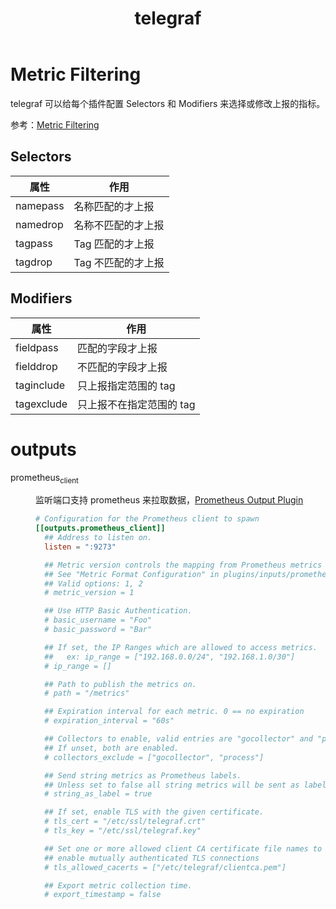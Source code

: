 :PROPERTIES:
:ID:       78898056-5B14-4E54-B928-FC7CC6A91886
:END:
#+TITLE: telegraf

* Metric Filtering
  telegraf 可以给每个插件配置 Selectors 和 Modifiers 来选择或修改上报的指标。

  参考：[[https://github.com/influxdata/telegraf/blob/master/docs/CONFIGURATION.md#metric-filtering][Metric Filtering]]
  
** Selectors
   |----------+--------------------|
   | 属性     | 作用               |
   |----------+--------------------|
   | namepass | 名称匹配的才上报   |
   | namedrop | 名称不匹配的才上报 |
   | tagpass  | Tag 匹配的才上报   |
   | tagdrop  | Tag 不匹配的才上报 |
   |----------+--------------------|

** Modifiers
   |------------+--------------------------|
   | 属性       | 作用                     |
   |------------+--------------------------|
   | fieldpass  | 匹配的字段才上报         |
   | fielddrop  | 不匹配的字段才上报       |
   | taginclude | 只上报指定范围的 tag     |
   | tagexclude | 只上报不在指定范围的 tag |
   |------------+--------------------------|

* outputs
  + prometheus_client ::
    监听端口支持 prometheus 来拉取数据，[[https://github.com/influxdata/telegraf/tree/master/plugins/outputs/prometheus_client][Prometheus Output Plugin]]
    #+begin_src conf
      # Configuration for the Prometheus client to spawn
      [[outputs.prometheus_client]]
        ## Address to listen on.
        listen = ":9273"
      
        ## Metric version controls the mapping from Prometheus metrics into Telegraf metrics.
        ## See "Metric Format Configuration" in plugins/inputs/prometheus/README.md for details.
        ## Valid options: 1, 2
        # metric_version = 1
      
        ## Use HTTP Basic Authentication.
        # basic_username = "Foo"
        # basic_password = "Bar"
      
        ## If set, the IP Ranges which are allowed to access metrics.
        ##   ex: ip_range = ["192.168.0.0/24", "192.168.1.0/30"]
        # ip_range = []
      
        ## Path to publish the metrics on.
        # path = "/metrics"
      
        ## Expiration interval for each metric. 0 == no expiration
        # expiration_interval = "60s"
      
        ## Collectors to enable, valid entries are "gocollector" and "process".
        ## If unset, both are enabled.
        # collectors_exclude = ["gocollector", "process"]
      
        ## Send string metrics as Prometheus labels.
        ## Unless set to false all string metrics will be sent as labels.
        # string_as_label = true
      
        ## If set, enable TLS with the given certificate.
        # tls_cert = "/etc/ssl/telegraf.crt"
        # tls_key = "/etc/ssl/telegraf.key"
      
        ## Set one or more allowed client CA certificate file names to
        ## enable mutually authenticated TLS connections
        # tls_allowed_cacerts = ["/etc/telegraf/clientca.pem"]
      
        ## Export metric collection time.
        # export_timestamp = false
    #+end_src
